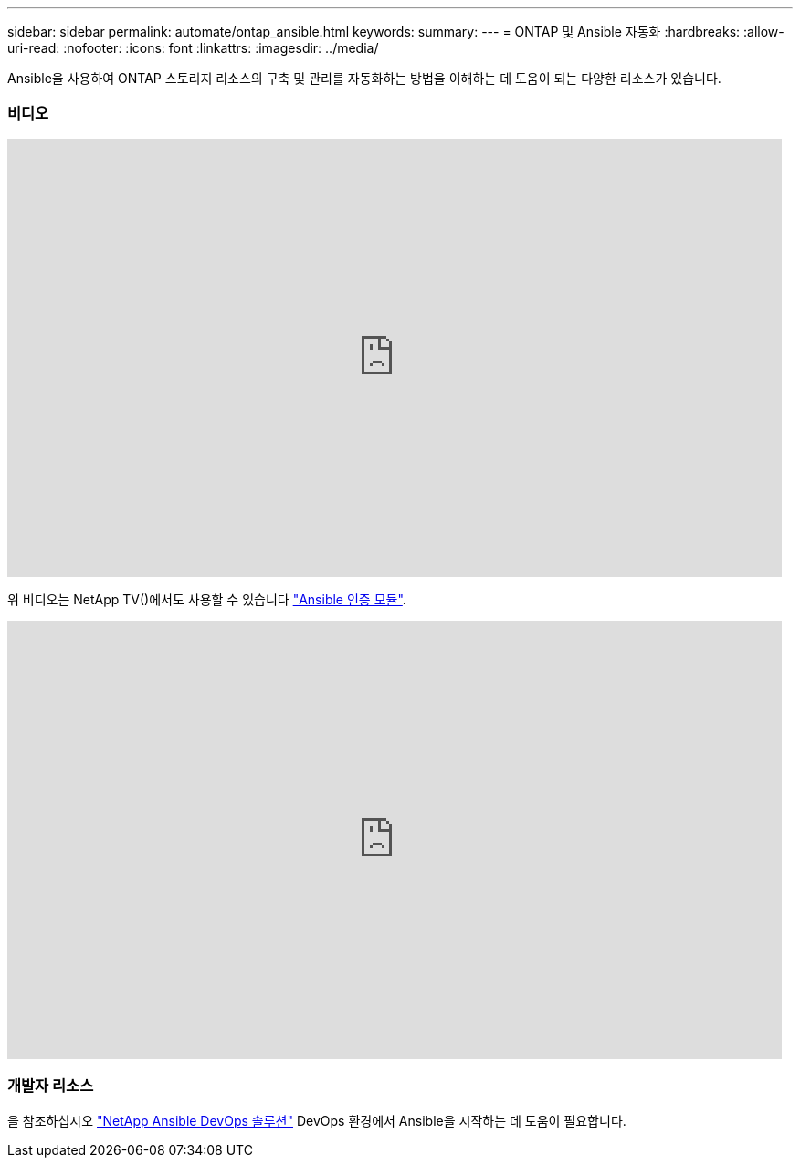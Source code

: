 ---
sidebar: sidebar 
permalink: automate/ontap_ansible.html 
keywords:  
summary:  
---
= ONTAP 및 Ansible 자동화
:hardbreaks:
:allow-uri-read: 
:nofooter: 
:icons: font
:linkattrs: 
:imagesdir: ../media/


[role="lead"]
Ansible을 사용하여 ONTAP 스토리지 리소스의 구축 및 관리를 자동화하는 방법을 이해하는 데 도움이 되는 다양한 리소스가 있습니다.



=== 비디오

video::L5DZBV_Sg9E[youtube, width=848,height=480]
위 비디오는 NetApp TV()에서도 사용할 수 있습니다 link:https://tv.netapp.com/detail/video/6217195551001["Ansible 인증 모듈"^].

video::ZlmQ5IuVZD8[youtube, width=848,height=480]


=== 개발자 리소스

을 참조하십시오 link:https://www.netapp.com/devops-solutions/ansible/["NetApp Ansible DevOps 솔루션"^] DevOps 환경에서 Ansible을 시작하는 데 도움이 필요합니다.
